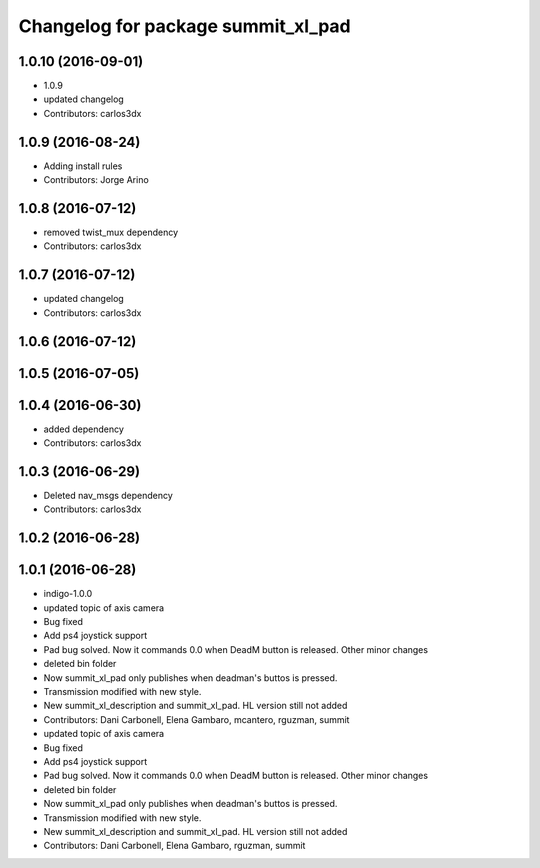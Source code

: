 ^^^^^^^^^^^^^^^^^^^^^^^^^^^^^^^^^^^
Changelog for package summit_xl_pad
^^^^^^^^^^^^^^^^^^^^^^^^^^^^^^^^^^^

1.0.10 (2016-09-01)
-------------------
* 1.0.9
* updated changelog
* Contributors: carlos3dx

1.0.9 (2016-08-24)
------------------
* Adding install rules
* Contributors: Jorge Arino

1.0.8 (2016-07-12)
------------------
* removed twist_mux dependency
* Contributors: carlos3dx

1.0.7 (2016-07-12)
------------------
* updated changelog
* Contributors: carlos3dx

1.0.6 (2016-07-12)
------------------

1.0.5 (2016-07-05)
------------------

1.0.4 (2016-06-30)
------------------
* added dependency
* Contributors: carlos3dx

1.0.3 (2016-06-29)
------------------
* Deleted nav_msgs dependency
* Contributors: carlos3dx

1.0.2 (2016-06-28)
------------------

1.0.1 (2016-06-28)
------------------
* indigo-1.0.0
* updated topic of axis camera
* Bug fixed
* Add ps4 joystick support
* Pad bug solved. Now it commands 0.0 when DeadM button is released. Other minor changes
* deleted bin folder
* Now summit_xl_pad only publishes when deadman's buttos is pressed.
* Transmission modified with new style.
* New summit_xl_description and summit_xl_pad. HL version still not added
* Contributors: Dani Carbonell, Elena Gambaro, mcantero, rguzman, summit

* updated topic of axis camera
* Bug fixed
* Add ps4 joystick support
* Pad bug solved. Now it commands 0.0 when DeadM button is released. Other minor changes
* deleted bin folder
* Now summit_xl_pad only publishes when deadman's buttos is pressed.
* Transmission modified with new style.
* New summit_xl_description and summit_xl_pad. HL version still not added
* Contributors: Dani Carbonell, Elena Gambaro, rguzman, summit
